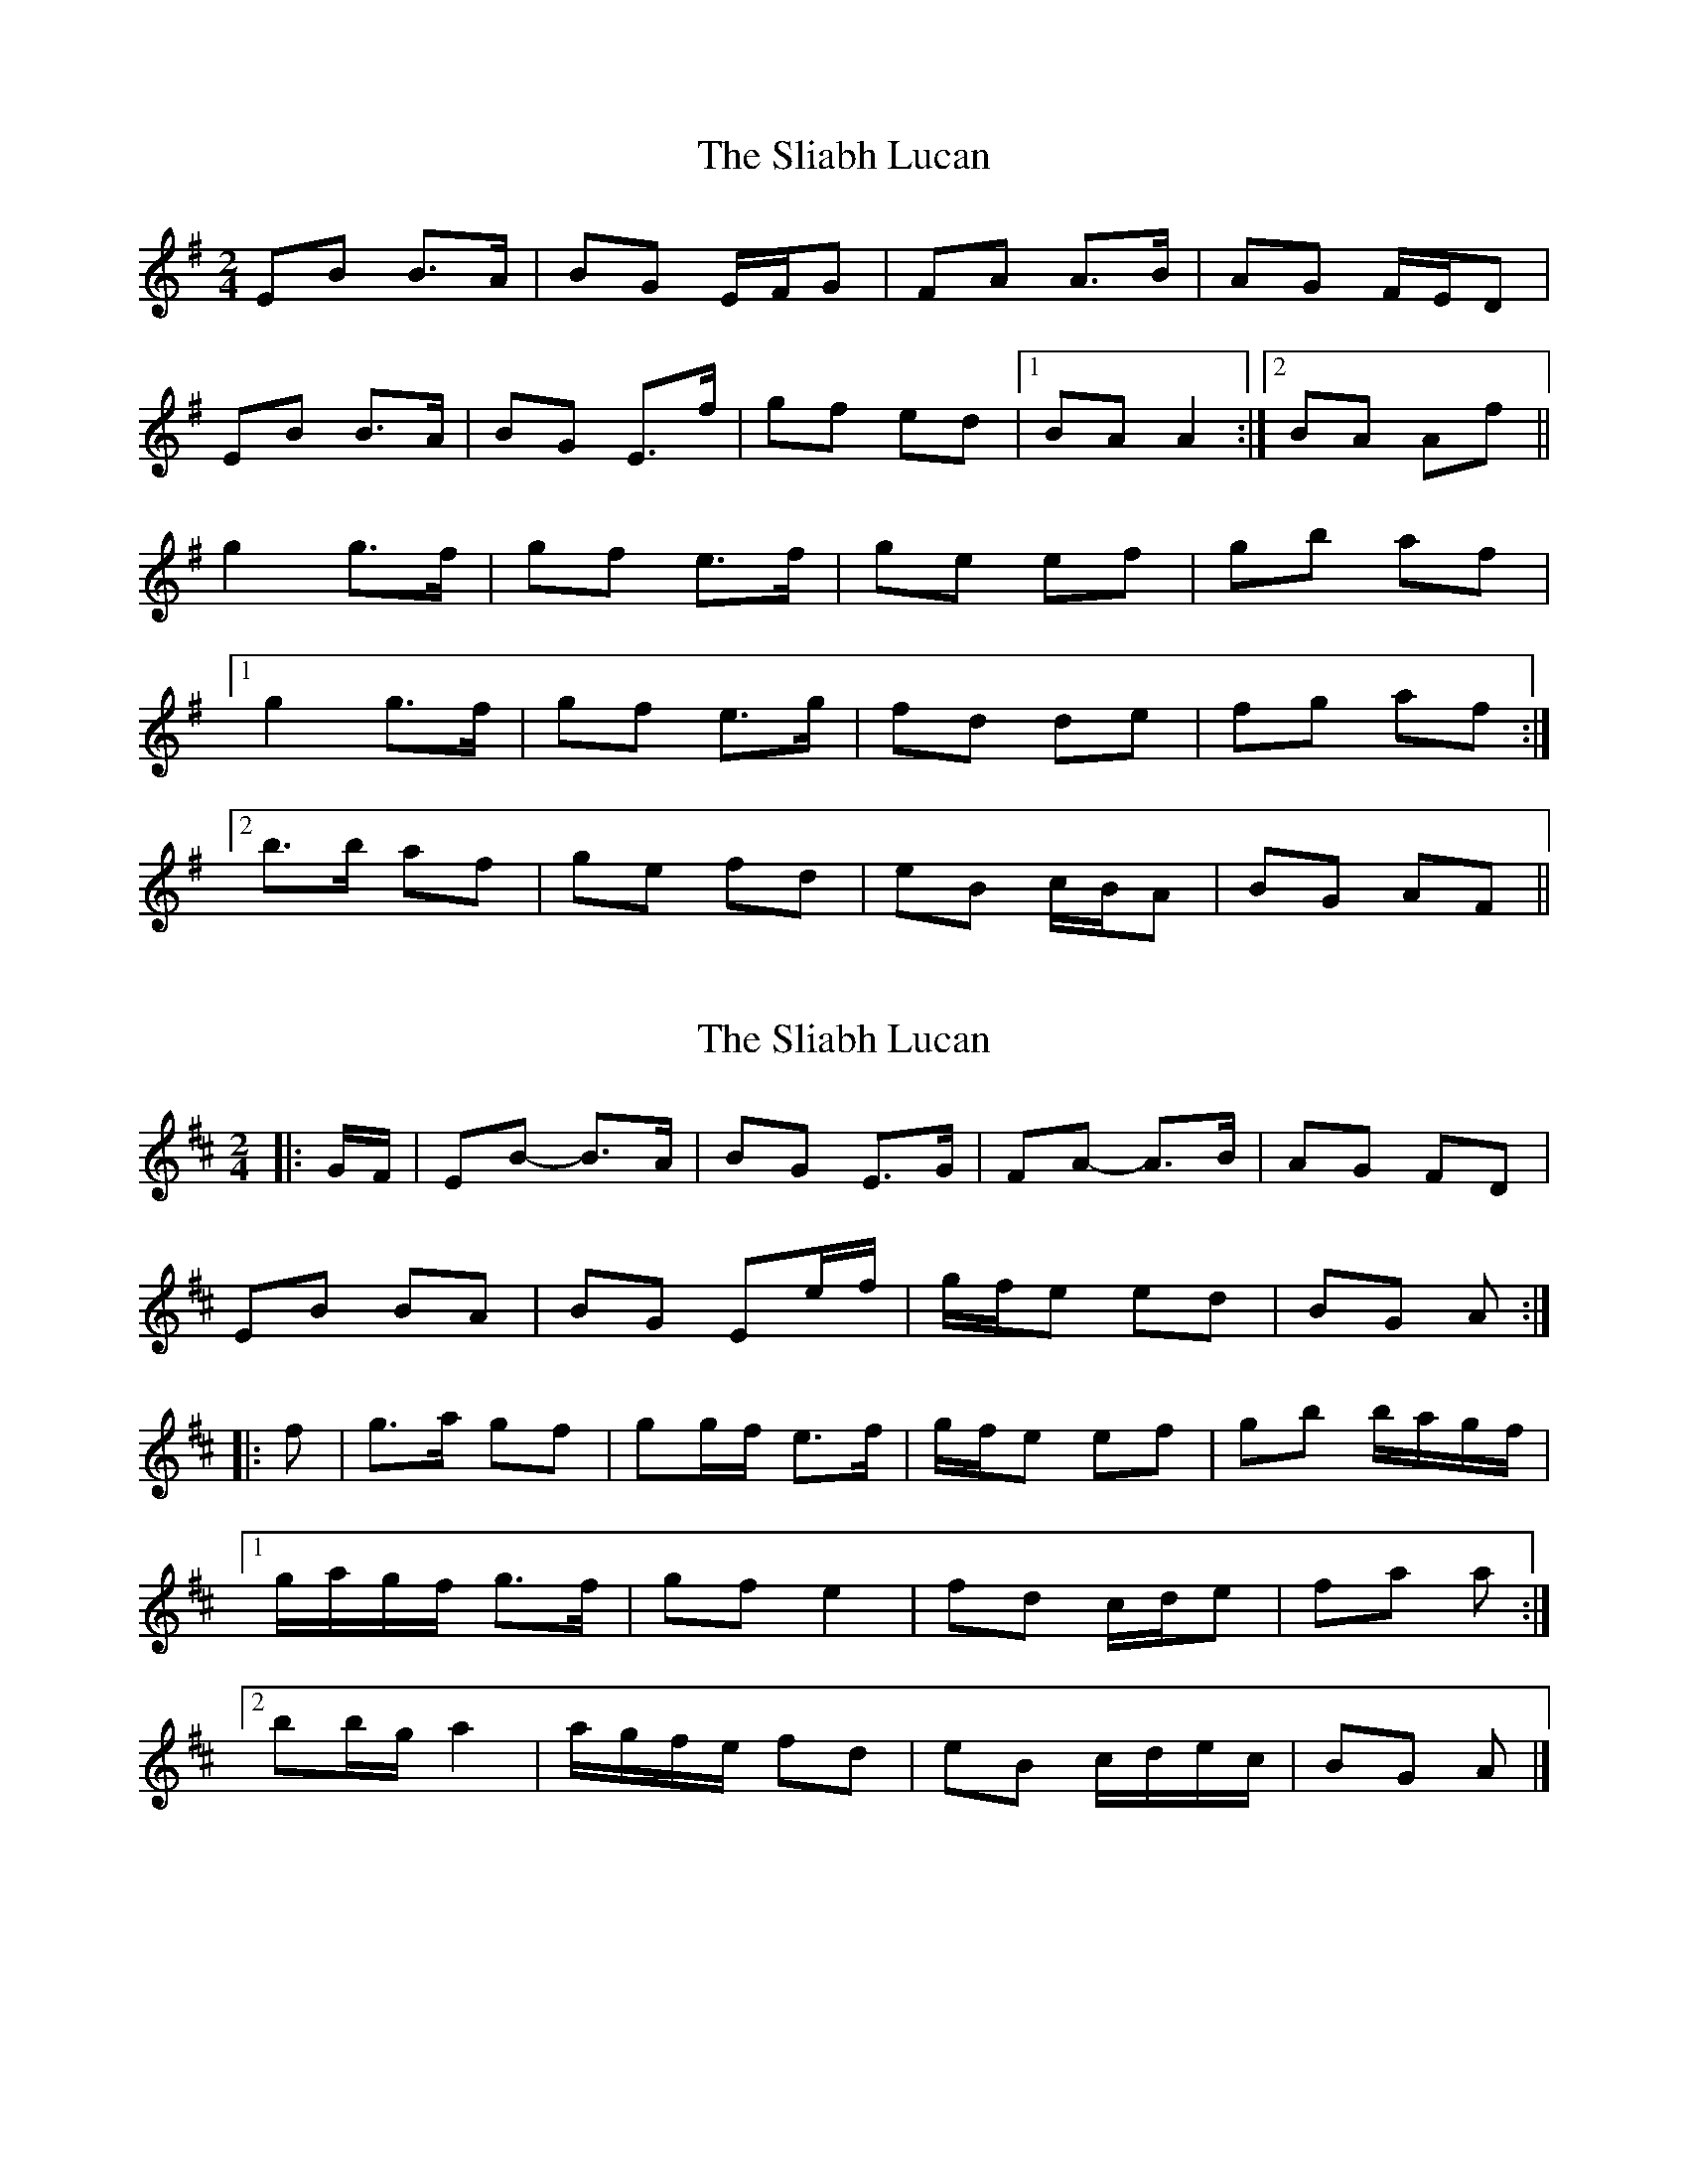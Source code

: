 X: 1
T: Sliabh Lucan, The
Z: DavidT
S: https://thesession.org/tunes/11676#setting11676
R: polka
M: 2/4
L: 1/8
K: Emin
EB B>A | BG E/F/G | FA A>B | AG F/E/D |
EB B>A | BG E>f | gf ed |1 BA A2:|2 BA Af ||
g2 g>f | gf e>f | ge ef | gb af |
[1 g2 g>f | gf e>g | fd de | fg af :|
[2 b>b af | ge fd | eB c/B/A | BG AF ||
X: 2
T: Sliabh Lucan, The
Z: ceolachan
S: https://thesession.org/tunes/11676#setting25134
R: polka
M: 2/4
L: 1/8
K: Edor
|: G/F/ |EB- B>A | BG E>G | FA- A>B | AG FD |
EB BA | BG Ee/f/ | g/f/e ed | BG A :|
|: f |g>a gf | gg/f/ e>f | g/f/e ef | gb b/a/g/f/ |
[1 g/a/g/f/ g>f | gf e2 | fd c/d/e | fa a :|
[2 bb/g/ a2 | a/g/f/e/ fd | eB c/d/e/c/ | BG A |]
